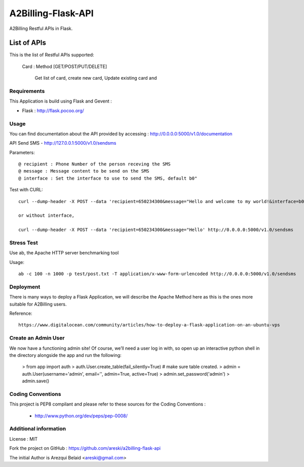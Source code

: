 A2Billing-Flask-API
===================

A2Billing Restful APIs in Flask.


List of APIs
~~~~~~~~~~~~

This is the list of Restful APIs supported:

    Card : Method [GET/POST/PUT/DELETE]

        Get list of card, create new card, Update existing card and




Requirements
------------

This Application is build using Flask and Gevent :

* Flask : http://flask.pocoo.org/



Usage
-----

You can find documentation about the API provided by accessing :
http://0.0.0.0:5000/v1.0/documentation

API Send SMS - http://127.0.0.1:5000/v1.0/sendsms

Parameters::

    @ recipient : Phone Number of the person receving the SMS
    @ message : Message content to be send on the SMS
    @ interface : Set the interface to use to send the SMS, default b0"


Test with CURL::

    curl --dump-header -X POST --data 'recipient=650234300&message="Hello and welcome to my world!&interface=b0' http://0.0.0.0:5000/v1.0/sendsms

    or without interface,

    curl --dump-header -X POST --data 'recipient=650234300&message="Hello' http://0.0.0.0:5000/v1.0/sendsms


Stress Test
-----------

Use ab, the Apache HTTP server benchmarking tool

Usage::

    ab -c 100 -n 1000 -p test/post.txt -T application/x-www-form-urlencoded http://0.0.0.0:5000/v1.0/sendsms


Deployment
----------

There is many ways to deploy a Flask Application, we will describe the Apache Method here as this is the ones
more suitable for A2Billing users.


Reference::

    https://www.digitalocean.com/community/articles/how-to-deploy-a-flask-application-on-an-ubuntu-vps



Create an Admin User
--------------------

We now have a functioning admin site! Of course, we’ll need a user log in with,
so open up an interactive python shell in the directory alongside the app and run the following:

    > from app import auth
    > auth.User.create_table(fail_silently=True)  # make sure table created.
    > admin = auth.User(username='admin', email='', admin=True, active=True)
    > admin.set_password('admin')
    > admin.save()


Coding Conventions
------------------

This project is PEP8 compilant and please refer to these sources for the Coding
Conventions :

    - http://www.python.org/dev/peps/pep-0008/


Additional information
-----------------------

License : MIT

Fork the project on GitHub : https://github.com/areski/a2billing-flask-api

The initial Author is Arezqui Belaid <areski@gmail.com>
